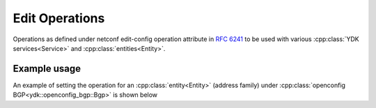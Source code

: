Edit Operations
=================

.. cpp:namespace:: ydk

.. cpp:enum-class:: EditOperation

Operations as defined under netconf edit-config operation attribute in `RFC 6241 <https://tools.ietf.org/html/rfc6241#section-7.2>`_ to be used with various :cpp:class:`YDK services<Service>` and :cpp:class:`entities<Entity>`.

        .. cpp:enumerator:: merge
        
            The configuration data identified by the element
            containing this attribute is merged with the configuration
            at the corresponding level in the configuration datastore
            identified by the <target> parameter.  This is the default
            behavior.

        .. cpp:enumerator:: create
        
            The configuration data identified by the element
            containing this attribute is added to the configuration if
            and only if the configuration data does not already exist in
            the configuration datastore.  If the configuration data
            exists, an <rpc-error> element is returned with an
            <error-tag> value of "data-exists".
        
        .. cpp:enumerator:: remove

            The configuration data identified by the element
            containing this attribute is deleted from the configuration
            if the configuration data currently exists in the
            configuration datastore.  If the configuration data does not
            exist, the "remove" operation is silently ignored by the
            server.

        .. cpp:enumerator:: delete_

            The configuration data identified by the element
            containing this attribute is deleted from the configuration
            if and only if the configuration data currently exists in
            the configuration datastore.  If the configuration data does
            not exist, an <rpc-error> element is returned with an
            <error-tag> value of "data-missing".

        .. cpp:enumerator:: replace
        
            The configuration data identified by the element
            containing this attribute replaces any related configuration
            in the configuration datastore identified by the <target>
            parameter.  If no such configuration data exists in the
            configuration datastore, it is created.  Unlike a
            <copy-config> operation, which replaces the entire target
            configuration, only the configuration actually present in
            the <config> parameter is affected.
            
        .. cpp:enumerator:: not_set

            Default value to which all configuration data is initialized to, indicating no operation has been selected. If no operation is selected, ``merge`` is performed

Example usage
~~~~~~~~~~~~~~~

An example of setting the operation for an :cpp:class:`entity<Entity>` (address family) under :cpp:class:`openconfig BGP<ydk::openconfig_bgp::Bgp>` is shown below

.. code-block:: c++
  :linenos:

  // Instantiate a bgp smart pointer object representing the bgp container from the openconfig-bgp YANG model
  auto bgp = std::make_unique<ydk::openconfig_bgp::Bgp>();
  
  // Instantiate an af-safi object representing the af-safi list from the openconfig-bgp YANG model
  auto afi_safi = make_unique<ydk::openconfig_bgp::Bgp::Global::AfiSafis::AfiSafi>();

  // Set the operation to delete, which will delete this instance of the address family
  afi_safi->operation = EditOperation::delete_;

  // Set the key
  afi_safi->afi_safi_name = L3VpnIpv4UnicastIdentity();
  // Set afi-safis as the parent of the list instance
  afi_safi->parent = bgp->global->afi_safis.get();
  //Append the list instance to afi-safis's afi-safi field
  bgp->global->afi_safis->afi_safi.push_back(std::move(afi_safi));

  // Instantiate the CRUD service and Netconf provider to connect to a device with address 10.0.0.1
  CrudService crud_service{};
  NetconfServiceProvider provider{"10.0.0.1", "test", "test", 830};
  
  // Invoke the CRUD Update method
  crud_service.update(provider, *bgp);
